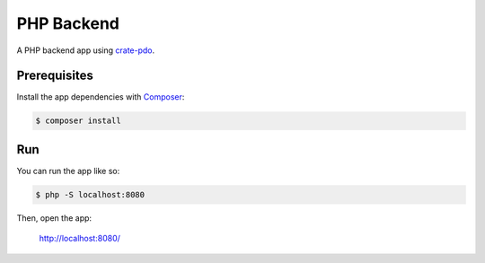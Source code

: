 ===========
PHP Backend
===========

A PHP backend app using crate-pdo_.

Prerequisites
=============

Install the app dependencies with Composer_:

.. code-block:: sh

    $ composer install

Run
===

You can run the app like so:

.. code-block:: sh

    $ php -S localhost:8080

Then, open the app:

    http://localhost:8080/

.. _Composer: https://getcomposer.org/
.. _crate-pdo: https://github.com/crate/crate-pdo
